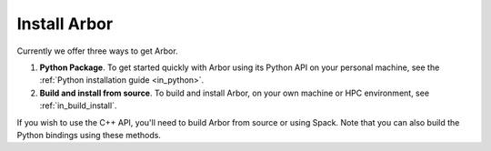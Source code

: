 .. _in_install:

Install Arbor
#############################

Currently we offer three ways to get Arbor.

1. **Python Package**. To get started quickly with Arbor using its Python API on your personal machine, see the :ref:`Python installation guide <in_python>`.
2. **Build and install from source**. To build and install Arbor, on your own machine or HPC environment, see :ref:`in_build_install`.

If you wish to use the C++ API, you'll need to build Arbor from source or using Spack. Note that you can also build the Python bindings using these methods.
